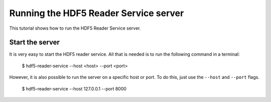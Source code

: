 Running the HDF5 Reader Service server
======================================

This tutorial shows how to run the HDF5 Reader Service server.

Start the server
----------------

It is very easy to start the HDF5 reader service. All that is needed is to
run the following command in a terminal:

    $ hdf5-reader-service --host <host> --port <port>

However, it is also possible to run the server on a specific host or port. To
do this, just use the ``--host`` and ``--port`` flags.

    $ hdf5-reader-service --host 127.0.0.1 --port 8000
